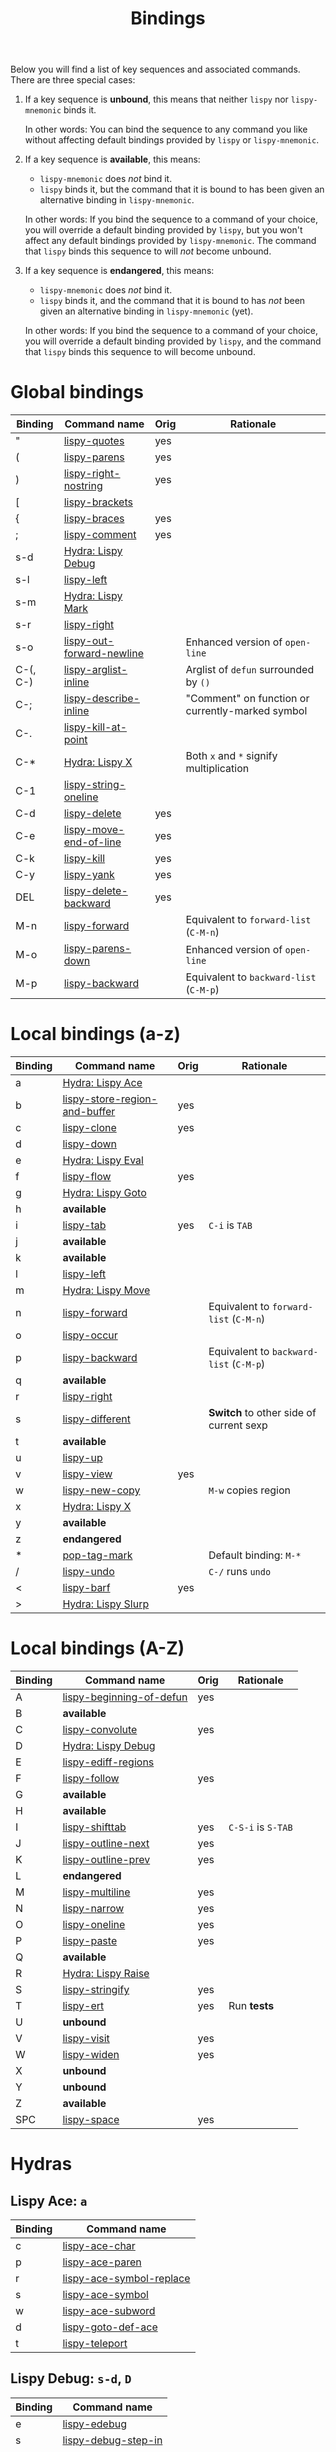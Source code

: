 #+TITLE: Bindings
Below you will find a list of key sequences and associated commands.
There are three special cases:

1. If a key sequence is *unbound*, this means that neither =lispy= nor
   =lispy-mnemonic= binds it.

   In other words: You can bind the sequence to any command you like
   without affecting default bindings provided by =lispy= or
   =lispy-mnemonic=.

2. If a key sequence is *available*, this means:

   - =lispy-mnemonic= does /not/ bind it.
   - =lispy= binds it, but the command that it is bound to has been
     given an alternative binding in =lispy-mnemonic=.

   In other words: If you bind the sequence to a command of your
   choice, you will override a default binding provided by =lispy=,
   but you won't affect any default bindings provided by
   =lispy-mnemonic=. The command that =lispy= binds this sequence to
   will /not/ become unbound.

3. If a key sequence is *endangered*, this means:

   - =lispy-mnemonic= does /not/ bind it.
   - =lispy= binds it, and the command that it is bound to has /not/
     been given an alternative binding in =lispy-mnemonic= (yet).

   In other words: If you bind the sequence to a command of your
   choice, you will override a default binding provided by =lispy=,
   and the command that =lispy= binds this sequence to will become
   unbound.

* Global bindings
  | Binding  | Command name              | Orig | Rationale                                        |
  |----------+---------------------------+------+--------------------------------------------------|
  | "        | [[http://oremacs.com/lispy/#lispy-quotes][lispy-quotes]]              | yes  |                                                  |
  | (        | [[http://oremacs.com/lispy/#lispy-parens][lispy-parens]]              | yes  |                                                  |
  | )        | [[http://oremacs.com/lispy/#lispy-right-nostring][lispy-right-nostring]]      | yes  |                                                  |
  | [        | [[http://oremacs.com/lispy/#lispy-brackets][lispy-brackets]]            |      |                                                  |
  | {        | [[http://oremacs.com/lispy/#lispy-braces][lispy-braces]]              | yes  |                                                  |
  | ;        | [[http://oremacs.com/lispy/#lispy-comment][lispy-comment]]             | yes  |                                                  |
  | s-d      | [[https://github.com/itsjeyd/lispy-mnemonic/blob/master/bindings.org#lispy-debug-s-d-d][Hydra: Lispy Debug]]        |      |                                                  |
  | s-l      | [[http://oremacs.com/lispy/#lispy-left][lispy-left]]                |      |                                                  |
  | s-m      | [[https://github.com/itsjeyd/lispy-mnemonic/blob/master/bindings.org#lispy-mark-c-return][Hydra: Lispy Mark]]         |      |                                                  |
  | s-r      | [[http://oremacs.com/lispy/#lispy-right][lispy-right]]               |      |                                                  |
  | s-o      | [[http://oremacs.com/lispy/#lispy-out-forward-newline][lispy-out-forward-newline]] |      | Enhanced version of =open-line=                  |
  | C-(, C-) | [[http://oremacs.com/lispy/#lispy-arglist-inline][lispy-arglist-inline]]      |      | Arglist of =defun= surrounded by =()=            |
  | C-;      | [[http://oremacs.com/lispy/#lispy-describe-inline][lispy-describe-inline]]     |      | "Comment" on function or currently-marked symbol |
  | C-.      | [[http://oremacs.com/lispy/#lispy-kill-at-point][lispy-kill-at-point]]       |      |                                                  |
  | C-*      | [[https://github.com/itsjeyd/lispy-mnemonic/blob/master/bindings.org#lispy-x-c--x][Hydra: Lispy X]]            |      | Both =x= and =*= signify multiplication          |
  | C-1      | [[http://oremacs.com/lispy/#lispy-string-oneline][lispy-string-oneline]]      |      |                                                  |
  | C-d      | [[http://oremacs.com/lispy/#lispy-delete][lispy-delete]]              | yes  |                                                  |
  | C-e      | [[http://oremacs.com/lispy/#lispy-move-end-of-line][lispy-move-end-of-line]]    | yes  |                                                  |
  | C-k      | [[http://oremacs.com/lispy/#lispy-kill][lispy-kill]]                | yes  |                                                  |
  | C-y      | [[http://oremacs.com/lispy/#lispy-yank][lispy-yank]]                | yes  |                                                  |
  | DEL      | [[http://oremacs.com/lispy/#lispy-delete-backward][lispy-delete-backward]]     | yes  |                                                  |
  | M-n      | [[http://oremacs.com/lispy/#lispy-forward][lispy-forward]]             |      | Equivalent to =forward-list= (=C-M-n=)           |
  | M-o      | [[http://oremacs.com/lispy/#lispy-parens-down][lispy-parens-down]]         |      | Enhanced version of =open-line=                  |
  | M-p      | [[http://oremacs.com/lispy/#lispy-backward][lispy-backward]]            |      | Equivalent to =backward-list= (=C-M-p=)          |
  |----------+---------------------------+------+--------------------------------------------------|

* Local bindings (a-z)
  | Binding | Command name                  | Orig | Rationale                               |
  |---------+-------------------------------+------+-----------------------------------------|
  | a       | [[https://github.com/itsjeyd/lispy-mnemonic/blob/master/bindings.org#lispy-ace-a][Hydra: Lispy Ace]]              |      |                                         |
  | b       | [[http://oremacs.com/lispy/#lispy-store-region-and-buffer][lispy-store-region-and-buffer]] | yes  |                                         |
  | c       | [[http://oremacs.com/lispy/#lispy-clone][lispy-clone]]                   | yes  |                                         |
  | d       | [[http://oremacs.com/lispy/#lispy-down][lispy-down]]                    |      |                                         |
  | e       | [[https://github.com/itsjeyd/lispy-mnemonic/blob/master/bindings.org#lispy-eval-e][Hydra: Lispy Eval]]             |      |                                         |
  | f       | [[http://oremacs.com/lispy/#lispy-flow][lispy-flow]]                    | yes  |                                         |
  | g       | [[https://github.com/itsjeyd/lispy-mnemonic/blob/master/bindings.org#lispy-goto-g][Hydra: Lispy Goto]]             |      |                                         |
  | h       | *available*                   |      |                                         |
  | i       | [[http://oremacs.com/lispy/#lispy-tab][lispy-tab]]                     | yes  | =C-i= is =TAB=                          |
  | j       | *available*                   |      |                                         |
  | k       | *available*                   |      |                                         |
  | l       | [[http://oremacs.com/lispy/#lispy-left][lispy-left]]                    |      |                                         |
  | m       | [[https://github.com/itsjeyd/lispy-mnemonic/blob/master/bindings.org#lispy-move-m][Hydra: Lispy Move]]             |      |                                         |
  | n       | [[http://oremacs.com/lispy/#lispy-forward][lispy-forward]]                 |      | Equivalent to =forward-list= (=C-M-n=)  |
  | o       | [[http://oremacs.com/lispy/#lispy-occur][lispy-occur]]                   |      |                                         |
  | p       | [[http://oremacs.com/lispy/#lispy-backward][lispy-backward]]                |      | Equivalent to =backward-list= (=C-M-p=) |
  | q       | *available*                   |      |                                         |
  | r       | [[http://oremacs.com/lispy/#lispy-right][lispy-right]]                   |      |                                         |
  | s       | [[http://oremacs.com/lispy/#lispy-different][lispy-different]]               |      | *Switch* to other side of current sexp  |
  | t       | *available*                   |      |                                         |
  | u       | [[http://oremacs.com/lispy/#lispy-up][lispy-up]]                      |      |                                         |
  | v       | [[http://oremacs.com/lispy/#lispy-view][lispy-view]]                    | yes  |                                         |
  | w       | [[http://oremacs.com/lispy/#lispy-new-copy][lispy-new-copy]]                |      | =M-w= copies region                     |
  | x       | [[https://github.com/itsjeyd/lispy-mnemonic/blob/master/bindings.org#lispy-x-c--x][Hydra: Lispy X]]                |      |                                         |
  | y       | *available*                   |      |                                         |
  | z       | *endangered*                  |      |                                         |
  | *       | [[http://oremacs.com/lispy/#pop-tag-mark][pop-tag-mark]]                  |      | Default binding: =M-*=                  |
  | /       | [[http://oremacs.com/lispy/#lispy-undo][lispy-undo]]                    |      | =C-/= runs =undo=                       |
  | <       | [[http://oremacs.com/lispy/#lispy-barf][lispy-barf]]                    | yes  |                                         |
  | >       | [[https://github.com/itsjeyd/lispy-mnemonic/blob/master/bindings.org#lispy-slurp-][Hydra: Lispy Slurp]]            |      |                                         |
  |---------+-------------------------------+------+-----------------------------------------|

* Local bindings (A-Z)
  | Binding | Command name             | Orig | Rationale          |
  |---------+--------------------------+------+--------------------|
  | A       | [[http://oremacs.com/lispy/#lispy-beginning-of-defun][lispy-beginning-of-defun]] | yes  |                    |
  | B       | *available*              |      |                    |
  | C       | [[http://oremacs.com/lispy/#lispy-convolute][lispy-convolute]]          | yes  |                    |
  | D       | [[https://github.com/itsjeyd/lispy-mnemonic/blob/master/bindings.org#lispy-debug-s-d-d][Hydra: Lispy Debug]]       |      |                    |
  | E       | [[http://oremacs.com/lispy/#lispy-ediff-regions][lispy-ediff-regions]]      |      |                    |
  | F       | [[http://oremacs.com/lispy/#lispy-follow][lispy-follow]]             | yes  |                    |
  | G       | *available*              |      |                    |
  | H       | *available*              |      |                    |
  | I       | [[http://oremacs.com/lispy/#lispy-shifttab][lispy-shifttab]]           | yes  | =C-S-i= is =S-TAB= |
  | J       | [[http://oremacs.com/lispy/#lispy-outline-next][lispy-outline-next]]       | yes  |                    |
  | K       | [[http://oremacs.com/lispy/#lispy-outline-prev][lispy-outline-prev]]       | yes  |                    |
  | L       | *endangered*             |      |                    |
  | M       | [[http://oremacs.com/lispy/#lispy-multiline][lispy-multiline]]          | yes  |                    |
  | N       | [[http://oremacs.com/lispy/#lispy-narrow][lispy-narrow]]             | yes  |                    |
  | O       | [[http://oremacs.com/lispy/#lispy-oneline][lispy-oneline]]            | yes  |                    |
  | P       | [[http://oremacs.com/lispy/#lispy-paste][lispy-paste]]              | yes  |                    |
  | Q       | *available*              |      |                    |
  | R       | [[https://github.com/itsjeyd/lispy-mnemonic/blob/master/bindings.org#lispy-raise-r][Hydra: Lispy Raise]]       |      |                    |
  | S       | [[http://oremacs.com/lispy/#lispy-stringify][lispy-stringify]]          | yes  |                    |
  | T       | [[http://oremacs.com/lispy/#lispy-ert][lispy-ert]]                | yes  | Run *tests*        |
  | U       | *unbound*                |      |                    |
  | V       | [[http://oremacs.com/lispy/#lispy-visit][lispy-visit]]              | yes  |                    |
  | W       | [[http://oremacs.com/lispy/#lispy-widen][lispy-widen]]              | yes  |                    |
  | X       | *unbound*                |      |                    |
  | Y       | *unbound*                |      |                    |
  | Z       | *available*              |      |                    |
  | SPC     | [[http://oremacs.com/lispy/#lispy-space][lispy-space]]              | yes  |                    |
  |---------+--------------------------+------+--------------------|

* Hydras
** Lispy Ace: =a=
   :PROPERTIES:
   :CUSTOM_ID: lispy-ace
   :END:

   | Binding | Command name             |
   |---------+--------------------------|
   | c       | [[http://oremacs.com/lispy/#lispy-ace-char][lispy-ace-char]]           |
   | p       | [[http://oremacs.com/lispy/#lispy-ace-paren][lispy-ace-paren]]          |
   | r       | [[http://oremacs.com/lispy/#lispy-ace-symbol-replace][lispy-ace-symbol-replace]] |
   | s       | [[http://oremacs.com/lispy/#lispy-ace-symbol][lispy-ace-symbol]]         |
   | w       | [[http://oremacs.com/lispy/#lispy-ace-subword][lispy-ace-subword]]        |
   | d       | [[http://oremacs.com/lispy/#lispy-goto-def-ace][lispy-goto-def-ace]]       |
   | t       | [[http://oremacs.com/lispy/#lispy-teleport][lispy-teleport]]           |
   |---------+--------------------------|

** Lispy Debug: =s-d=, =D=
   :PROPERTIES:
   :CUSTOM_ID: lispy-debug
   :END:

   | Binding | Command name        |
   |---------+---------------------|
   | e       | [[http://oremacs.com/lispy/#lispy-edebug][lispy-edebug]]        |
   | s       | [[http://oremacs.com/lispy/#lispy-debug-step-in][lispy-debug-step-in]] |
   | S       | [[http://oremacs.com/lispy/#lispy-edebug-stop][lispy-edebug-stop]]   |
   | d       | [[http://oremacs.com/lispy/#lispy-describe][lispy-describe]]      |
   |---------+---------------------|

** Lispy Eval: =e=
   :PROPERTIES:
   :CUSTOM_ID: lispy-eval
   :END:

   | Binding | Command name            |
   |---------+-------------------------|
   | e       | [[http://oremacs.com/lispy/#lispy-eval][lispy-eval]]              |
   | o       | [[http://oremacs.com/lispy/#lispy-eval-other-window][lispy-eval-other-window]] |
   | i       | [[http://oremacs.com/lispy/#lispy-eval-and-insert][lispy-eval-and-insert]]   |
   | c       | [[http://oremacs.com/lispy/#lispy-eval-and-comment][lispy-eval-and-comment]]  |
   |---------+-------------------------|

** Lispy Goto: =g=
   :PROPERTIES:
   :CUSTOM_ID: lispy-goto
   :END:

   | Binding | Command name          |
   |---------+-----------------------|
   | f       | [[http://oremacs.com/lispy/#lispy-follow][lispy-follow]]          |
   | a       | [[http://oremacs.com/lispy/#lispy-goto-def-ace][lispy-goto-def-ace]]    |
   | d       | [[http://oremacs.com/lispy/#lispy-goto-def-down][lispy-goto-def-down]]   |
   | g       | [[http://oremacs.com/lispy/#lispy-goto][lispy-goto]]            |
   | l       | [[http://oremacs.com/lispy/#lispy-goto-local][lispy-goto-local]]      |
   | p       | [[http://oremacs.com/lispy/#lispy-goto-projectile][lispy-goto-projectile]] |
   | r       | [[http://oremacs.com/lispy/#lispy-goto-recursive][lispy-goto-recursive]]  |
   | s       | [[http://oremacs.com/lispy/#lispy-goto-symbol][lispy-goto-symbol]]     |
   | .       | [[http://oremacs.com/lispy/#lispy-goto-symbol][lispy-goto-symbol]]     |
   | *       | [[http://oremacs.com/lispy/#pop-tag-mark][pop-tag-mark]]          |
   |---------+-----------------------|

** Lispy Mark: =<s-m>=
   :PROPERTIES:
   :CUSTOM_ID: lispy-mark
   :END:

   | Binding | Command name      |
   |---------+-------------------|
   | e       | [[http://oremacs.com/lispy/#lispy-mark][lispy-mark]]        |
   | m       | [[http://oremacs.com/lispy/#lispy-mark][lispy-mark]]        |
   | l       | [[http://oremacs.com/lispy/#lispy-mark-list][lispy-mark-list]]   |
   | s       | [[http://oremacs.com/lispy/#lispy-mark-symbol][lispy-mark-symbol]] |
   |---------+-------------------|

** Lispy Move: =m=
   :PROPERTIES:
   :CUSTOM_ID: lispy-move
   :END:

   | Binding | Command name     |
   |---------+------------------|
   | d       | [[http://oremacs.com/lispy/#lispy-move-down][lispy-move-down]]  |
   | l       | [[http://oremacs.com/lispy/#lispy-move-left][lispy-move-left]]  |
   | r       | [[http://oremacs.com/lispy/#lispy-move-right][lispy-move-right]] |
   | u       | [[http://oremacs.com/lispy/#lispy-move-up][lispy-move-up]]    |
   |---------+------------------|

** Lispy Raise: =R=
   :PROPERTIES:
   :CUSTOM_ID: lispy-raise
   :END:

   | Binding | Command name     |
   |---------+------------------|
   | r       | [[http://oremacs.com/lispy/#lispy-raise][lispy-raise]]      |
   | t       | [[http://oremacs.com/lispy/#lispy-raise][lispy-raise]]      |
   | s       | [[http://oremacs.com/lispy/#lispy-raise-some][lispy-raise-some]] |
   |---------+------------------|

** Lispy Slurp: =>=
   :PROPERTIES:
   :CUSTOM_ID: lispy-slurp
   :END:

   | Binding | Command name     |
   |---------+------------------|
   | >       | [[http://oremacs.com/lispy/#lispy-slurp][lispy-slurp]]      |
   | s       | [[http://oremacs.com/lispy/#lispy-slurp][lispy-slurp]]      |
   | d       | [[http://oremacs.com/lispy/#lispy-down-slurp][lispy-down-slurp]] |
   | u       | [[http://oremacs.com/lispy/#lispy-up-slurp][lispy-up-slurp]]   |
   | <       | [[http://oremacs.com/lispy/#lispy-barf][lispy-barf]]       |
   | b       | [[http://oremacs.com/lispy/#lispy-barf][lispy-barf]]       |
   |---------+------------------|

** Lispy X: =C-*=, =x=
   :PROPERTIES:
   :CUSTOM_ID: lispy-x
   :END:

   | Binding | Command name           |
   |---------+------------------------|
   | f       | [[http://oremacs.com/lispy/#lispy-flatten][lispy-flatten]]          |
   | c       | [[http://oremacs.com/lispy/#lispy-to-cond][lispy-to-cond]]          |
   | d       | [[http://oremacs.com/lispy/#lispy-to-defun][lispy-to-defun]]         |
   | i       | [[http://oremacs.com/lispy/#lispy-to-ifs][lispy-to-ifs]]           |
   | l       | [[http://oremacs.com/lispy/#lispy-to-lambda][lispy-to-lambda]]        |
   | r       | [[http://oremacs.com/lispy/#lispy-eval-and-replace][lispy-eval-and-replace]] |
   | u       | [[http://oremacs.com/lispy/#lispy-unbind-variable][lispy-unbind-variable]]  |
   |---------+------------------------|
